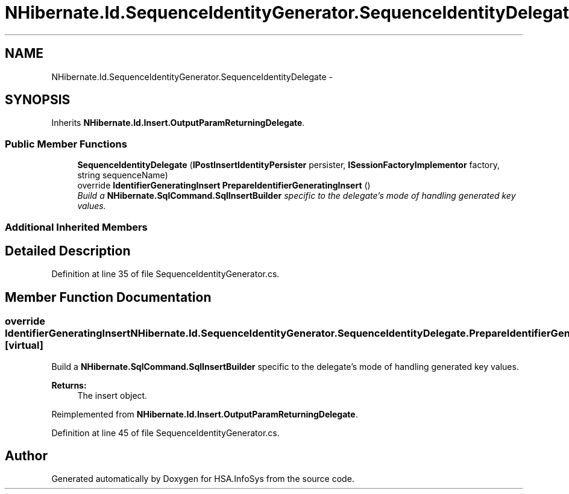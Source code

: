 .TH "NHibernate.Id.SequenceIdentityGenerator.SequenceIdentityDelegate" 3 "Fri Jul 5 2013" "Version 1.0" "HSA.InfoSys" \" -*- nroff -*-
.ad l
.nh
.SH NAME
NHibernate.Id.SequenceIdentityGenerator.SequenceIdentityDelegate \- 
.SH SYNOPSIS
.br
.PP
.PP
Inherits \fBNHibernate\&.Id\&.Insert\&.OutputParamReturningDelegate\fP\&.
.SS "Public Member Functions"

.in +1c
.ti -1c
.RI "\fBSequenceIdentityDelegate\fP (\fBIPostInsertIdentityPersister\fP persister, \fBISessionFactoryImplementor\fP factory, string sequenceName)"
.br
.ti -1c
.RI "override \fBIdentifierGeneratingInsert\fP \fBPrepareIdentifierGeneratingInsert\fP ()"
.br
.RI "\fIBuild a \fBNHibernate\&.SqlCommand\&.SqlInsertBuilder\fP specific to the delegate's mode of handling generated key values\&. \fP"
.in -1c
.SS "Additional Inherited Members"
.SH "Detailed Description"
.PP 
Definition at line 35 of file SequenceIdentityGenerator\&.cs\&.
.SH "Member Function Documentation"
.PP 
.SS "override \fBIdentifierGeneratingInsert\fP NHibernate\&.Id\&.SequenceIdentityGenerator\&.SequenceIdentityDelegate\&.PrepareIdentifierGeneratingInsert ()\fC [virtual]\fP"

.PP
Build a \fBNHibernate\&.SqlCommand\&.SqlInsertBuilder\fP specific to the delegate's mode of handling generated key values\&. 
.PP
\fBReturns:\fP
.RS 4
The insert object\&. 
.RE
.PP

.PP
Reimplemented from \fBNHibernate\&.Id\&.Insert\&.OutputParamReturningDelegate\fP\&.
.PP
Definition at line 45 of file SequenceIdentityGenerator\&.cs\&.

.SH "Author"
.PP 
Generated automatically by Doxygen for HSA\&.InfoSys from the source code\&.
